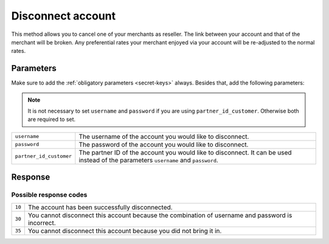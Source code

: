 Disconnect account
==================

.. api-name:: Reseller API
   :version: 1

.. endpoint::
   :method: POST
   :url: https://www.mollie.com/api/reseller/v1/disconnect-account

This method allows you to cancel one of your merchants as reseller. The link between your account and that of the
merchant will be broken. Any preferential rates your merchant enjoyed via your account will be re-adjusted to the normal
rates.

Parameters
----------
Make sure to add the :ref:`obligatory parameters <secret-keys>` always. Besides that, add the following
parameters:

.. note:: It is not necessary to set ``username`` and ``password`` if you are using ``partner_id_customer``. Otherwise
          both are required to set.

.. list-table::
   :widths: auto

   * - ``username``

       .. type:: string

     - The username of the account you would like to disconnect.

   * - ``password``

       .. type:: string

     - The password of the account you would like to disconnect.

   * - ``partner_id_customer``

       .. type:: string

     - 	The partner ID of the account you would like to disconnect. It can be used instead of the parameters ``username``
        and ``password``.

Response
--------
.. code-block:: http
   :linenos:

   HTTP/1.1 200 OK
   Content-Type: application/xml; charset=utf-8

   <?xml version="1.0" encoding="UTF-8"?>
    <response>
        <success>true</success>
        <resultcode>10</resultcode>
        <resultmessage>Account disconnected successfully.</resultmessage>
    </response>

Possible response codes
^^^^^^^^^^^^^^^^^^^^^^^
.. list-table::
   :widths: auto

   * - ``10``

     - The account has been successfully disconnected.

   * - ``30``

     - You cannot disconnect this account because the combination of username and password is incorrect.

   * - ``35``

     - You cannot disconnect this account because you did not bring it in.
